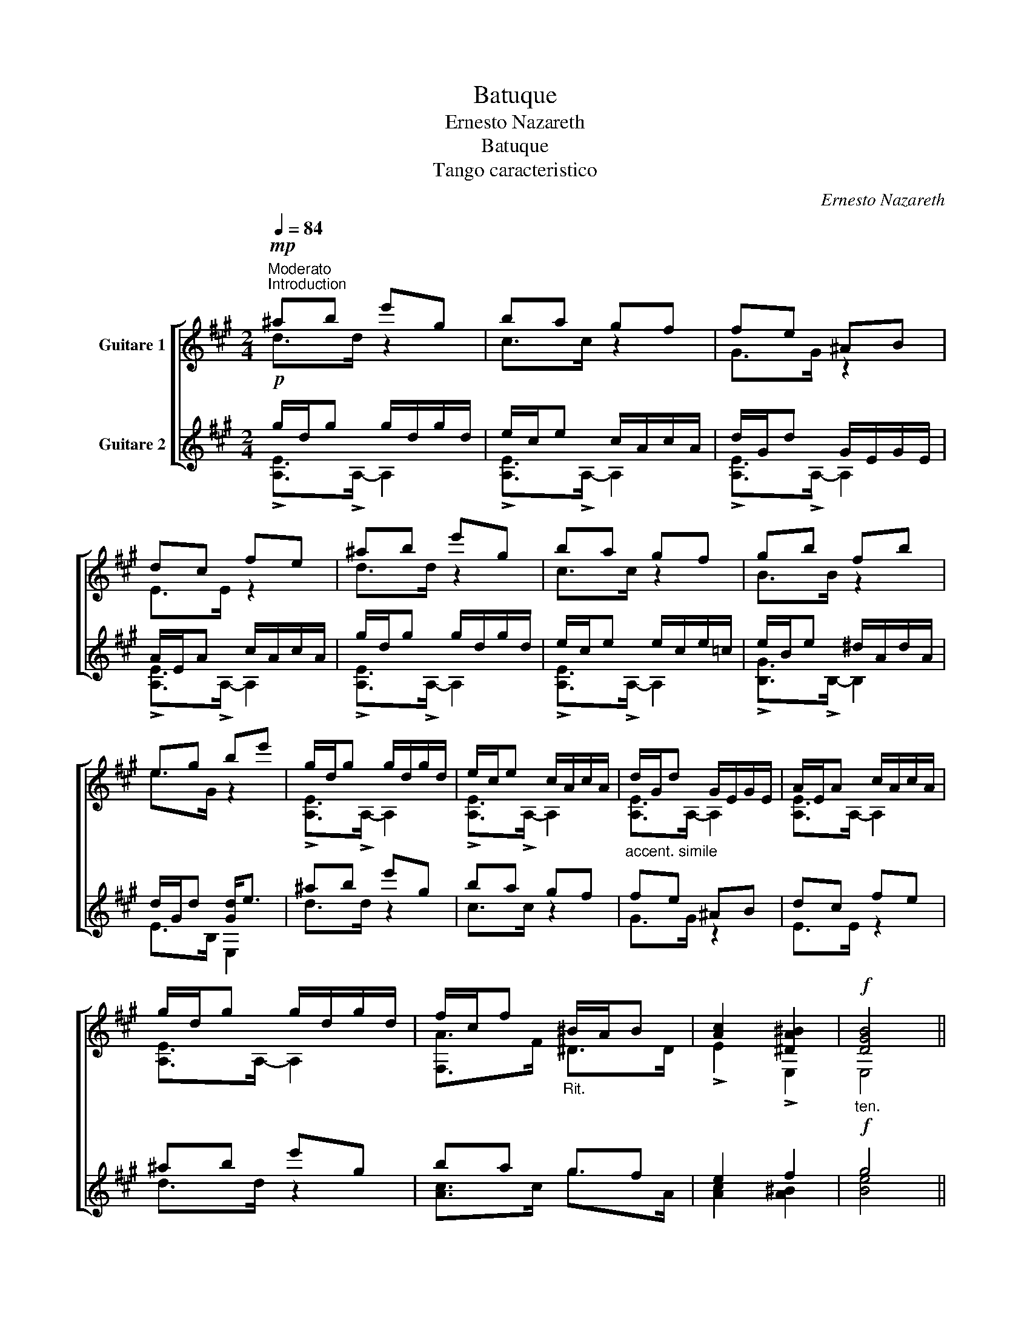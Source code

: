 X:1
T:Batuque
T:Ernesto Nazareth
T:Batuque
T:Tango caracteristico
C:Ernesto Nazareth
%%score [ ( 1 2 ) ( 3 4 ) ]
L:1/8
Q:1/4=84
M:2/4
K:A
V:1 treble transpose=-12 nm="Guitare 1"
V:2 treble transpose=-12 
V:3 treble transpose=-12 nm="Guitare 2"
V:4 treble transpose=-12 
V:1
"^Moderato""^Introduction"!mp! ^ab e'g | ba gf | fe ^AB | dc fe | ^ab e'g | ba gf | gb fb | %7
 eg be' | g/d/g g/d/g/d/ | e/c/e c/A/c/A/ |"_accent. simile" d/G/d G/E/G/E/ | A/E/A c/A/c/A/ | %12
 g/d/g g/d/g/d/ | f/c/f"_Rit." ^B/A/B | [Ac]2 [^DA^B]2 |"_ten."!f! [DGB]4 || %16
S"^Un poco animato"!f! z/ E/c/A/ d/B/e/d/ | c/e/c/A/ F/A/G/B/ | A/E/c/A/ d/B/e/d/ | %19
 c/e/c/E/ F/A/G/B/ | A/c/e/a/ g/^e/c/B/ | A/c/A/F/ ^E/G/=E/^A/ | D/F/B/d/ f/e/d/c/ | %23
 B/A/G/F/ E/D/C/B,/ |!mf! z2 [GB]2 | [Ac]2 z2 | z2 [GB]2 | [Ac]2 z2 | [A,E]>[EAc] C[^EBc] | %29
 F,>[FAc] ^E=E | D>[Bd] !>!B,/!>!G,!>!F,/ | !fermata![^E,Gc]2!p!"_ben gracioso" [ce^a]a || %32
 [^dfc']b [B=dg]g | [ceb]a [A=cf]f | [Bda]g [Gdf]e | fe [ce^a]a | [^dfc']b [B=dg]g | %37
 [ceb]a [A=ce]f | [Beg]b [A^df]b | [Ge]2!p! =g/c/g/c/ | f/B/f =f/B/f/B/ | e/A/e ^d/A/d/A/ | %42
 d/A/d d/G/d/G/ ||O [EAc]/!>!F!>!=F/ =g/c/g/c/ | f/B/f =f/B/f/B/ | e/A/e e/A/e/A/ | %46
"_rall-----------------------------------------------" e/B/e e/B/e/B/ | e/B/e ^d/A/d/A/ | %48
"_a tempo" d/G/d d/A/d/A/ | d/B/d d/A/d/A/ | d/G/d d/A/d/A/ | d/B/d d/A/d/A/ | d/G/d d/G/d/G/ | %53
 B/G/B B/G/B/G/ | A/E/A A/E/A/E/ | G/E/G G/E/G/E/ || z/!f! E/c/A/ d/B/e/d/ | c/e/c/A/ F/A/G/B/ | %58
 A/E/c/A/ d/B/e/d/ | c/e/c/E/ F/A/G/B/ | A/c/e/a/ g/^e/c/B/ | A/c/A/F/ ^E/G/=E/^A/ | %62
 D/F/B/d/ f/e/d/c/ | B/A/G/F/ E/D/C/B,/ |!mf! z2 [GB]2 | [Ac]2 z2 | z2 [GB]2 | [Ac]2 z2 | %68
 A,>[EAc] C[^EBc] | z2 [FB][F^B] | [Ac]2 [A^d][G=d] |!ff! [EAc]2 z/ !>!f/!>!=g/!>!a/ || %72
[K:D]!f!"^Singelo" !>!b/^d/e/f/ g/A/B/c/ | Pd/c/d/e/ f/d/B/F/ | %74
"_poco rit.-----------------------------" E/B/c/d/ c/A/B/c/ | d/e/f/g/ a/"_a tempo"f/g/a/ | %76
!f! b/^d/e/f/ g/A/B/c/ | %77
 Pd/c/d/e/"_rit-------------------------------------------------." f/d/B/F/ | E/F/^G/A/ B.e | %79
 !>!A/!>!B/!>!c/!>!d/ !>!eA | A,>!arpeggio![GAcg] !arpeggio![GAcg]!arpeggio![GAcg] | %81
 A,>[FAdf] [FAdf][FAdf] | !>!^G>!>!G !>!=G!>!G | [A,F]>[Adf] [FAdf][FAdf] | %84
 A,>!arpeggio![GAcg] !arpeggio![GAcg]!arpeggio![GAcg] | A,[FAd] ^G,[D=FB] | %86
 A,[FA] [G,G_B]!f![A,EA] |[K:D]!ff! [DFA]A, D/!p!^D/E/^E/ || %88
[K:A]"^Misterioso" F/^E/F/A/ G/=G/^G/B/ | A/G/A/f/ e/f/e/f/ | e/G/!>!b/G/ e/A/!>!c'/^A/ | %91
 !>![Bege']2 z2 || %92
"_a tempo"!f! z/ !arpeggio![Aca]/!arpeggio![Aca]/!arpeggio![Aca]/ z/ !arpeggio![Acg]/!arpeggio![Acg]/!arpeggio![Acg]/ | %93
"_simile" z/ [Bdf]/[Bdf]/[Bdf]/ z/ [Bdg]/[Bdg]/[Bdg]/ | %94
 z/ [Aca]/[Aca]/[Aca]/ z/ [Acg]/[Acg]/[Acg]/ | z/ [Bdf]/[Bdf]/[Bdf]/ z/ [Bdg]/[Bdg]/[Bdg]/ | %96
"_cresc." z/ [eac']/[eac']/[eac']/ z/ [c^eb]/[ceb]/[ceb]/ | %97
 z/ [cfb]/[cfb]/[cfb]/ z/ [cfa]/[cfa]/[cfa]/ | z/ [^dfc']/[dfc']/[dfc']/ z/ [dfb]/[dfb]/[dfb]/ | %99
"_rit." z/ [Bda]/[Bda]/[Bda]/ z/ [Bdg]/[Bdg]/[Bdg]/ | %100
"_a tempo" z/ [Aca]/[Aca]/[Aca]/ z/ [Acg]/[Acg]/[Acg]/ | %101
 z/ [Bdf]/[Bdf]/[Bdf]/ z/ [Bdg]/[Bdg]/[Bdg]/ | z/ [Aca]/[Aca]/[Aca]/ z/ [Acg]/[Acg]/[Acg]/ | %103
 z/ [Bdf]/[Bdf]/[Bdf]/ z/ [Bdg]/[Bdg]/[Bdg]/ | %104
"_cresc." z/ [eac']/[eac']/[eac']/ z/ [c^eb]/[ceb]/[ceb]/ | %105
 z/ [cfb]/[cfb]/[cfb]/ z/ [A=cf]/[Acf]/[Acf]/ | z/ [Ace]/[Ace]/[Ace]/ z/ [Bde]/([Bde]/[Bd]/) | %107
 !>!A/!>!c/!>!d/!>!^d/ !>!e2 |"_Suave"!p! A,>[Ace] C[Ace] | (B,/e/)d/G/ E/D/G,/E,/ | %110
 A,>[Ace] C[Ace] | (B,/e/d/G/ E/D/G,/E,/) | A,>[EAc] G,[^EBc] |!f! (F,/C/F/A/ c/f/!>!A/!>!^A/) | %114
!f! !>!B,>!>![^DFB] !>!A,!>![DFB] | (G,/e/d/B/ G/E/D/B,/) |"_Suave" A,>[Ace] C[Ace] | %117
 (B,/e/d/G/ E/D/G,/E,/) | A,>[Ace] C[Ace] | (B,/e/d/G/ E/D/G,/E,/) | A,>[EAc] G,[^EBc] | %121
 F,>[FAc] ^D[A=cf] | E,>[EAc] E,[DGB] | [CEA]2 z/!f! !>!f/!>!=g/!>!a/ || %124
[K:D]!f!"^Singelo" !>!b/^d/e/f/ g/A/B/c/ | Pd/c/d/e/ f/d/B/F/ | %126
"_poco rit.-----------" E/B/c/d/ c/A/B/c/ | d/e/f/g/ a/"_a tempo"f/g/a/ | b/^d/e/f/ g/A/B/c/ | %129
 Pd/c/d/e/"_rit-------------------------------------------------." f/d/B/F/ | E/F/^G/A/ B.e | %131
 !>!A/!>!B/!>!c/!>!d/ !>!eA | A,>!arpeggio![GAcg] !arpeggio![GAcg]!arpeggio![GAcg] | %133
 A,>[FAdf] [FAdf][FAdf] | !>!^G>!>!G !>!=G!>!G | [A,F]>[Adf] [FAdf][FAdf] | %136
 A,>!arpeggio![GAcg] !arpeggio![GAcg]!arpeggio![GAcg] | A,[FAd] ^G,[D=FB] | %138
 A,[FA] [G,G_B]!f![A,EA] | [DFA]!>!A, !>!D2 ||[K:A] A,/e'/c'/e'/ b/d'/g/b/ | a/c'/f/a/ g/b/e | %142
 z2 [Bdg]2 | [Ac]2 z2 | A,/e/c/e/ B/d/G/B/ | A/c/F/A/ G/B/E | z2 [GB]2 | [Ac]2 z2!D.S.! || %148
O !>![A,EAc]/!>!F!>!=F/ !>!F,!>![E^A] | !>!B,>!>![FA^d] !>!^E,!>![GB] | %150
 !>!F,>!>![FAc] !>!^D!>![A=cf] | !>![EAce]4 | .E,2 z2 ||"_Final Presto" z [F^Ac] [=ABf][GBe] | %154
 [Acea]2 z2 | [eac'a']2 z2 |{/!fermata!A,} !fermata!A4 |] %157
V:2
 d>d z2 | c>c z2 | G>G z2 | E>E z2 | d>d z2 | c>c z2 | B>B z2 | e>G z2 | !>![A,E]>!>!A,- A,2 | %9
 !>![A,E]>!>!A,- A,2 | [A,E]>A,- A,2 | [A,E]>A,- A,2 | [A,E]>A,- A,2 | [F,A]>F ^D>D | %14
 !>!E2 !>!E,2 | E,4 || A,2 z2 | x4 | x4 | x4 | x4 | x4 | x4 | x4 | !>![A,E]>!>![A,E]- [A,E]2 | %25
 !>![A,E]>!>![A,E]- [A,E]2 | !>![A,E]>!>![A,E]- [A,E]2 | !>![A,E]>!>![A,E]- [A,E]2 | x4 | x4 | x4 | %31
 x4 || x4 | x4 | x4 | c/A/c/A/ x2 | x4 | x4 | x4 | z/ C/D/^D/ E2 | ^D>D =D2 | C>C =C2 | %42
 B,>B, E,2 || A,/ z/ z E2 | ^D>D =D2 | C>C =C2 | B,>B, B,2 | B,>B, B,2 | E,>E, F,2 | G,>G, F,2 | %50
 E,>E, F,2 | G,>G, F,2 | E,>E E2 | D>D- DD | C>C- CC | B,>B,- B,B, || A,2 z2 | x4 | x4 | x4 | x4 | %61
 x4 | x4 | x4 | !>![A,E]>!>![A,E]- [A,E]2 | !>![A,E]>!>![A,E]- [A,E]2 | !>![A,E]>!>![A,E]- [A,E]2 | %67
 !>![A,E]>!>![A,E]- [A,E]2 | x4 | F,>[Ac] D^D | EC B,E, | A,2 z2 ||[K:D] x4 | x4 | x4 | x4 | x4 | %77
 x4 | x4 | x4 | x4 | x4 | A,2 A,2 | x4 | x4 | x4 | x4 |[K:D] x4 ||[K:A] x4 | x4 | x4 | x4 || %92
 !>!A z !>!A z | !>!B z !>!B z | A z A z | B z B z | A z G z | F z F z | B z B z | E z E z | %100
 A z A z | B z B z | A z A z | B z B z | A z G z | F z ^D x | E z E z | C z z !>!E, | x4 | x4 | %110
 x4 | x4 | x4 | x4 | x4 | x4 | x4 | x4 | x4 | x4 | x4 | x4 | x4 | x4 ||[K:D] x4 | x4 | x4 | x4 | %128
 x4 | x4 | x4 | x4 | x4 | x4 | A,2 A,2 | x4 | x4 | x4 | x4 | x4 ||[K:A] x4 | x4 | %142
 [A,E]>[A,E]- [A,E]2 | [A,E]>[A,E]- [A,E]2 | x4 | x4 | [A,E]>[A,E]- [A,E]2 | [A,E]>[A,E]- [A,E]2 || %148
 x4 | x4 | x4 | x4 | x4 || x4 | x4 | x4 | x4 |] %157
V:3
!p! g/d/g g/d/g/d/ | e/c/e c/A/c/A/ | d/G/d G/E/G/E/ | A/E/A c/A/c/A/ | g/d/g g/d/g/d/ | %5
 e/c/e e/c/e/=c/ | e/B/e ^d/A/d/A/ | d/G/d [Gd]<e | ^ab e'g | ba gf | fe ^AB | dc fe | ^ab e'g | %13
 ba gf | e2 f2 |!f! g4 ||!mf! z2 [GB]2 | [Ac]2 z2 | z2 [GB]2 | [Ac]2 z2 | %20
 !>![A,E]>!>![EAc] !>!C!>![^EBc] | !>!F,>!>![FAc] ^E!>!=E | B,>[FBd] D[FBd] | d/c/B/A/ G/F/E/D/ | %24
!f! z/ E/c/A/ d/B/e/d/ | c/e/c/A/ F/A/G/B/ | A/E/c/A/ d/B/e/d/ | c/e/c/E/ F/A/G/B/ | %28
 A/c/e/a/ g/^e/c/B/ | A/c/A/F/ ^E/G/=E/^A/ |!f! B/c/d/e/"_cresc." f/g/a/b/ | %31
!ff! !fermata![^egc']2!p! =g/c/g/c/ || f/B/f =f/B/f/B/ | e/A/e ^d/A/d/A/ | d/A/d d/G/d/G/ | %35
 [EAc]/!>!F!>!=F/ =g/c/g/c/ | f/B/f =f/B/f/B/ | e/A/e e/A/e/A/ | e/B/e ^d/A/B/A/ | %39
 [EGB]2!p! [ce^a]a | [^dfc']b [B=dg]g | [ceb]a [A=cf]f | [Bda]g [Gdf]e || fe [ce^a]a | %44
 [^dfc']b [B=dg]g | [ceb]a [A=ce]f | [eg]b [e=g]b | [Bef]b [B^df]b | [de]!>!g [de]!>!a | %49
 [de]!>!b [de]!>!a | [de]!>!g [de]!>!a | [de]!>!b [de]!>!a | [de]!>!g [de]!>!g | %53
 [GB]!>!f [GB]!>!f | [Ac]!>!e [Ac]!>!e | [Gd]!>!e [Gd]!>!e ||!mf! z2 [GB]2 | [Ac]2 z2 | z2 [GB]2 | %59
 [Ac]2 z2 | !>![A,E]>!>![EAc] !>!C!>![^EBc] | !>!F,>!>![FAc] ^E!>!=E | B,>[FBd] D[FBd] | %63
 d/c/B/A/ G/F/E/D/ | z/!f! E/c/A/ d/B/e/d/ | c/e/c/A/ F/A/G/B/ | A/E/c/A/ d/B/e/d/ | %67
 c/e/c/E/ F/A/G/B/ | A/c/e/a/ g/^e/c/B/ | A/c/A/F/ B/"_cresc."g/a/b/ | %70
 c'/d'/^d'/e'/ ^e'/f'/=g'/^g'/ |!ff! a'2 z2 || %72
[K:D] A,>!arpeggio![GAcg] !arpeggio![GAcg]!arpeggio![GAcg] |"_simile" A,>[FAdf] [FAdf][FAdf] | %74
 !>!^G>!>!G !>!=G!>!G | !>![A,F]>[FAdf] [FAdf][FAdf] | %76
 A,>!arpeggio![GAcg] !arpeggio![GAcg]!arpeggio![GAcg] | A,>[FAdf] [FAdf][FAdf] | c2 [^Gd]2 | %79
 [GA]>E A,/"^a tempo"!>!f/!>!g/!>!a/ | !>!b/^d/e/f/ g/A/B/c/ | Pd/c/d/e/ f/d/B/F/ | %82
"_poco rit.-----------------------------" E/B/c/d/ c/A/B/c/ | d/e/f/g/ a/"_a tempo"f/g/a/ | %84
 b/^d/e/f/ g/A/B/c/ | Pd/c/d/e/"_rit." =f/d/B/^G/ |"_accel." A/B/c/d/ [G_B_e]!f![Ac=ea] | %87
[K:D]!ff! [Adfd']2 z2 ||[K:A]!p! ^D>D =DD | z2 [Ace][Ace] | (E/^D/E/^E/ F/E/F/^^F/) | %91
 !>![Gd]2 z2 ||!mf! !>!A,>[EAc]- [EAc]/(G,/A,/^A,/ | !>!B,>)!>![Bde] !>!E,!>![Gde] | %94
 !>!A,>[EAc]- [EAc]/(G,/A,/)^A,/ | !>!B,>!>![Bde] !>!E,!>![Gde] | !>!A,>[EAc] !>!G,[^EBc] | %97
 !>!F,>[FAc]- [FAc]/(G,/A,/^A,/ | !>!B,>)[FA^d] !>!A,>[^DAB] | !>!G,>[EBd] !>!E,>[EGd] | %100
 !>!A,>[EAc]- [EAc]/(G,/A,/)^A,/ | !>!B,>!>![Bde] !>!E,!>![Gde] | !>!A,>[EAc]- [EAc]/(G,/A,/)^A,/ | %103
 !>!B,>!>![Bde] !>!E,!>![Gde] | !>!A,>[EAc] !>!G,[^EBc] | !>!F,>[FAc] ^D[A=cf] | E,>[EAc] E,[DGB] | %107
 !>![A,EA]/!>!C/!>!D/!>!^D/ !>!E2 | %108
!mp! z/ !arpeggio![Aca]/!arpeggio![Aca]/!arpeggio![Aca]/ z/ [Acg]/[Acg]/[Acg]/ | %109
 z/ [Bdf]/[Bdf]/[Bdf]/ z/ [Bdg]/[Bdg]/[Bdg]/ | z/ [Aca]/[Aca]/[Aca]/ z/ [Acg]/[Acg]/[Acg]/ | %111
 z/ [Bdf]/[Bdf]/[Bdf]/ z/ [Bdg]/[Bdg]/[Bdg]/ | %112
"_cresc." z/ [eac']/[eac']/[eac']/ z/ [c^eb]/[ceb]/[ceb]/ | %113
!f! z/ [cfb]/[cfb]/[cfb]/ z/ [cfa]/[cfa]/[cfa]/ | %114
 z/!ff! [^dfc']/[dfc']/[dfc']/ z/ [dfb]/[dfb]/[dfb]/ | %115
"^dim." z/ [Bdgc']/[Bdgc']/[Bdgc']/ z/ [Bdgb]/[Bdgb]/[Bdgb]/ | %116
!mp! z/ !arpeggio![Aca]/!arpeggio![Aca]/!arpeggio![Aca]/ z/ [Acg]/[Acg]/[Acg]/ | %117
 z/ [Bdf]/[Bdf]/[Bdf]/ z/ [Bdg]/[Bdg]/[Bdg]/ | z/ [Aca]/[Aca]/[Aca]/ z/ [Acg]/[Acg]/[Acg]/ | %119
 z/ [Bdf]/[Bdf]/[Bdf]/ z/ [Bdg]/[Bdg]/[Bdg]/ | %120
"^cresc." z/ [eac']/[eac']/[eac']/ z/ [c^eb]/[ceb]/[ceb]/ | %121
 z/ [cfb]/[cfb]/[cfb]/ z/ [A=cf]/[Acf]/[Acf]/ | z/ [Ace]/[Ace]/[Ace]/ z/ [Bde]/([Bde]/[Bd]/) | %123
 A,[cea] A,2 ||[K:D] A,>!arpeggio![GAcg] !arpeggio![GAcg]!arpeggio![GAcg] | %125
 A,>[FAdf] [FAdf][FAdf] | !>!^G>!>!G !>!=G!>!G | !>![A,F]>[FAdf] [FAdf][FAdf] | %128
 A,>!arpeggio![GAcg] !arpeggio![GAcg]!arpeggio![GAcg] | A,>[FAdf] [FAdf][FAdf] | c2 [^Gd]2 | %131
 [GA]>E A,/"^a tempo"!>!f/!>!g/!>!a/ | !>!b/^d/e/f/ g/A/B/c/ | Pd/c/d/e/ f/d/B/F/ | %134
"_poco rit.-----------------------------" E/B/c/d/ c/A/B/c/ | d/e/f/g/ a/"_a tempo"f/g/a/ | %136
 b/^d/e/f/ g/A/B/c/ | d/c/d/e/"_rit." =f/d/B/^G/ |"_accel." A/B/c/d/ [G_B_e]!f![Ac=ea] | %139
 [Adfd']4 ||[K:A] z2 [Bdg]2 | [Ace]2 z2 | A,/e'/c'/e'/ b/d'/g/b/ | a/c'/f/a/ g/b/e | z2 [GB]2 | %145
 [Ac]2 z2 | A,/e/c/e/ B/d/G/B/ | A/c/F/A/ G/B/E || f/A/e/A/!ff! ^B/E/c/E/ | g/A/f/A/ ^A/D/B/D/ | %150
"_Sempre" d/F/c/F/ a/=c/f/c/ | !>![E,Ace]4- | [E,Ace]4 || z [F^A] [B,=A][EG] | [A,A]2 z2 | %155
 [A,EAcea]2 z2 |{/!fermata!A,} !fermata!A4 |] %157
V:4
 !>![A,E]>!>!A,- A,2 | !>![A,E]>!>!A,- A,2 | !>![A,E]>!>!A,- A,2 | !>![A,E]>!>!A,- A,2 | %4
 !>![A,E]>!>!A,- A,2 | !>![A,E]>!>!A,- A,2 | !>![B,G]>!>!B,- B,2 | E>B, E,2 | d>d z2 | c>c z2 | %10
 G>G z2 | E>E z2 | d>d z2 | [Ac]>c g>A | [Ac]2 [A^B]2 | [Be]4 || !>![A,E]>!>![A,E]- [A,E]2 | %17
 !>![A,E]>!>![A,E]- [A,E]2 | !>![A,E]>!>![A,E]- [A,E]2 | !>![A,E]>!>![A,E]- [A,E]2 | x4 | x4 | x4 | %23
 E,2 z2 | A,2 z2 | x4 | x4 | x4 | x4 | x4 | x4 | z2 E2 || ^D>D =D2 | C>C =C2 | B,>B, E,2 | %35
 A,/ z/ z E2 | ^D>D =D2 | C>C =C2 | B,>B, B,2 | x4 | x4 | x4 | x4 || c/A/c/A/ x2 | x4 | x4 | x4 | %47
 x4 | x4 | x4 | x4 | x4 | x4 | x4 | x4 | x4 || !>![A,E]>!>![A,E]- [A,E]2 | %57
 !>![A,E]>!>![A,E]- [A,E]2 | !>![A,E]>!>![A,E]- [A,E]2 | !>![A,E]>!>![A,E]- [A,E]2 | x4 | x4 | x4 | %63
 E,2 z2 | A,2 z2 | x4 | x4 | x4 | x4 | x4 | x4 | x4 ||[K:D] x4 | x4 | A,2 A,2 | x4 | x4 | x4 | %78
 E,>E E,E | x4 | x4 | x4 | x4 | x4 | x4 | x4 | x4 |[K:D] x4 ||[K:A] E,2 E,2 | [E,C]>E,- E,2 | x4 | %91
 x4 || x4 | x4 | x4 | x4 | x4 | x4 | x4 | x4 | x4 | x4 | x4 | x4 | x4 | x4 | x4 | x4 | A, z A z | %109
 B, z E z | A, z A z | B, z E z | A z G z | F z F z | B, z A z | E, z E z | A, z A z | B, z E z | %118
 A, z A z | B, z E z | A z G z | F z ^D x | E z E z | x4 ||[K:D] x4 | x4 | A,2 A,2 | x4 | x4 | x4 | %130
 E,>E E,E | x4 | x4 | x4 | x4 | x4 | x4 | x4 | x4 | x4 ||[K:A] [A,E]>[A,E]- [A,E]2 | %141
 [A,E]>[A,E]- [A,E]2 | x4 | x4 | [A,E]>[A,E]- [A,E]2 | [A,E]>[A,E]- [A,E]2 | x4 | x4 || x4 | x4 | %150
 x4 | x4 | x4 || x4 | x4 | x4 | x4 |] %157

